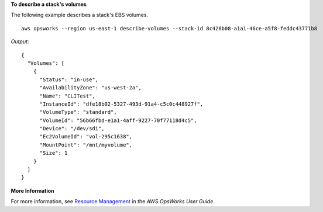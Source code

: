 **To describe a stack's volumes**

The following example describes a stack's EBS volumes. ::

  aws opsworks --region us-east-1 describe-volumes --stack-id 8c428b08-a1a1-46ce-a5f8-feddc43771b8

*Output*::

  {
    "Volumes": [
      {
        "Status": "in-use",
        "AvailabilityZone": "us-west-2a",
        "Name": "CLITest",
        "InstanceId": "dfe18b02-5327-493d-91a4-c5c0c448927f",
        "VolumeType": "standard",
        "VolumeId": "56b66fbd-e1a1-4aff-9227-70f77118d4c5",
        "Device": "/dev/sdi",
        "Ec2VolumeId": "vol-295c1638",
        "MountPoint": "/mnt/myvolume",
        "Size": 1
      }
    ]
  }

**More Information**

For more information, see `Resource Management`_ in the *AWS OpsWorks User Guide*.

.. _`Resource Management`: http://docs.aws.amazon.com/opsworks/latest/userguide/resources.html

